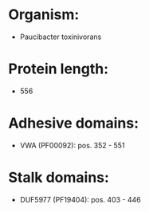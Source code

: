 * Organism:
- Paucibacter toxinivorans
* Protein length:
- 556
* Adhesive domains:
- VWA (PF00092): pos. 352 - 551
* Stalk domains:
- DUF5977 (PF19404): pos. 403 - 446

